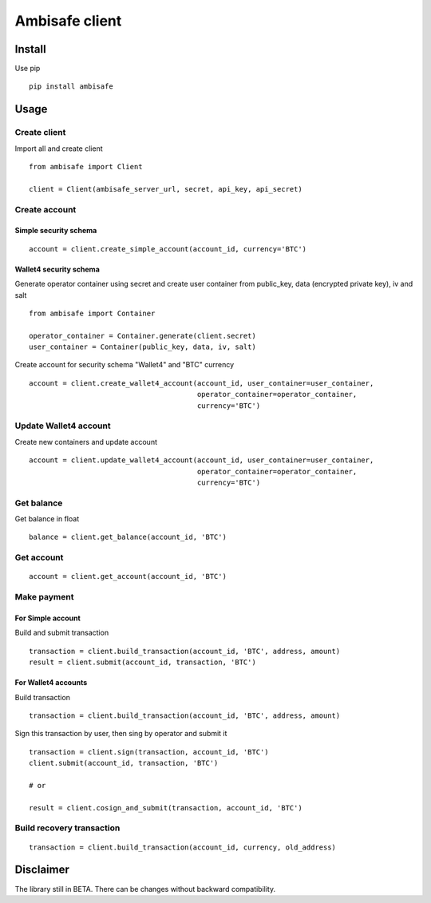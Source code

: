 Ambisafe client
===============

Install
-------

Use pip

::

    pip install ambisafe

Usage
-----

Create client
~~~~~~~~~~~~~

Import all and create client

::

    from ambisafe import Client

    client = Client(ambisafe_server_url, secret, api_key, api_secret)

Create account
~~~~~~~~~~~~~~

Simple security schema
^^^^^^^^^^^^^^^^^^^^^^

::

    account = client.create_simple_account(account_id, currency='BTC')

Wallet4 security schema
^^^^^^^^^^^^^^^^^^^^^^^

Generate operator container using secret and create user container from
public\_key, data (encrypted private key), iv and salt

::

    from ambisafe import Container

    operator_container = Container.generate(client.secret)
    user_container = Container(public_key, data, iv, salt)

Create account for security schema "Wallet4" and "BTC" currency

::

    account = client.create_wallet4_account(account_id, user_container=user_container, 
                                            operator_container=operator_container, 
                                            currency='BTC')

Update Wallet4 account
~~~~~~~~~~~~~~~~~~~~~~

Create new containers and update account

::

    account = client.update_wallet4_account(account_id, user_container=user_container, 
                                            operator_container=operator_container, 
                                            currency='BTC')

Get balance
~~~~~~~~~~~

Get balance in float

::

    balance = client.get_balance(account_id, 'BTC')

Get account
~~~~~~~~~~~

::

    account = client.get_account(account_id, 'BTC')

Make payment
~~~~~~~~~~~~

For Simple account
^^^^^^^^^^^^^^^^^^

Build and submit transaction

::

    transaction = client.build_transaction(account_id, 'BTC', address, amount)
    result = client.submit(account_id, transaction, 'BTC')

For Wallet4 accounts
^^^^^^^^^^^^^^^^^^^^

Build transaction

::

    transaction = client.build_transaction(account_id, 'BTC', address, amount)

Sign this transaction by user, then sing by operator and submit it

::

    transaction = client.sign(transaction, account_id, 'BTC')
    client.submit(account_id, transaction, 'BTC')

    # or

    result = client.cosign_and_submit(transaction, account_id, 'BTC')

Build recovery transaction
~~~~~~~~~~~~~~~~~~~~~~~~~~

::

    transaction = client.build_transaction(account_id, currency, old_address)

Disclaimer
----------

The library still in BETA. There can be changes without backward
compatibility.
